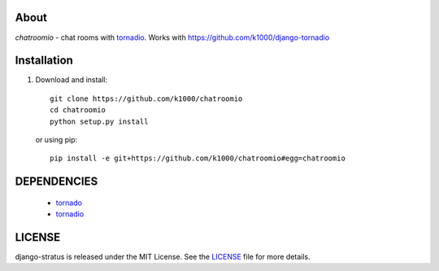 About
-----

*chatroomio* - chat rooms with tornadio_.
Works with https://github.com/k1000/django-tornadio

Installation
------------

1. Download and install::

        git clone https://github.com/k1000/chatroomio
        cd chatroomio
        python setup.py install

   or using pip::     
    
        pip install -e git+https://github.com/k1000/chatroomio#egg=chatroomio


DEPENDENCIES
------------
    * tornado_
    * tornadio_
    
LICENSE
-------

django-stratus is released under the MIT License. See the LICENSE_ file for more
details.

.. _LICENSE: https://github.com/k1000/django-stratus/blob/master/LICENSE
.. _tornado: https://github.com/facebook/tornado
.. _tornadio: https://github.com/MrJoes/tornadio
